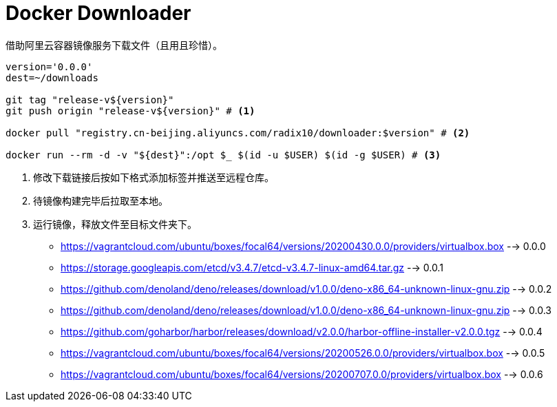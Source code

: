 = Docker Downloader

借助阿里云容器镜像服务下载文件（且用且珍惜）。
[source, bash]
----
version='0.0.0'
dest=~/downloads

git tag "release-v${version}"
git push origin "release-v${version}" # <1>

docker pull "registry.cn-beijing.aliyuncs.com/radix10/downloader:$version" # <2>

docker run --rm -d -v "${dest}":/opt $_ $(id -u $USER) $(id -g $USER) # <3>
----
<1> 修改下载链接后按如下格式添加标签并推送至远程仓库。
<2> 待镜像构建完毕后拉取至本地。
<3> 运行镜像，释放文件至目标文件夹下。

* https://vagrantcloud.com/ubuntu/boxes/focal64/versions/20200430.0.0/providers/virtualbox.box --> 0.0.0
* https://storage.googleapis.com/etcd/v3.4.7/etcd-v3.4.7-linux-amd64.tar.gz --> 0.0.1
* https://github.com/denoland/deno/releases/download/v1.0.0/deno-x86_64-unknown-linux-gnu.zip --> 0.0.2
* https://github.com/denoland/deno/releases/download/v1.0.0/deno-x86_64-unknown-linux-gnu.zip --> 0.0.3
* https://github.com/goharbor/harbor/releases/download/v2.0.0/harbor-offline-installer-v2.0.0.tgz --> 0.0.4
* https://vagrantcloud.com/ubuntu/boxes/focal64/versions/20200526.0.0/providers/virtualbox.box --> 0.0.5
* https://vagrantcloud.com/ubuntu/boxes/focal64/versions/20200707.0.0/providers/virtualbox.box --> 0.0.6

